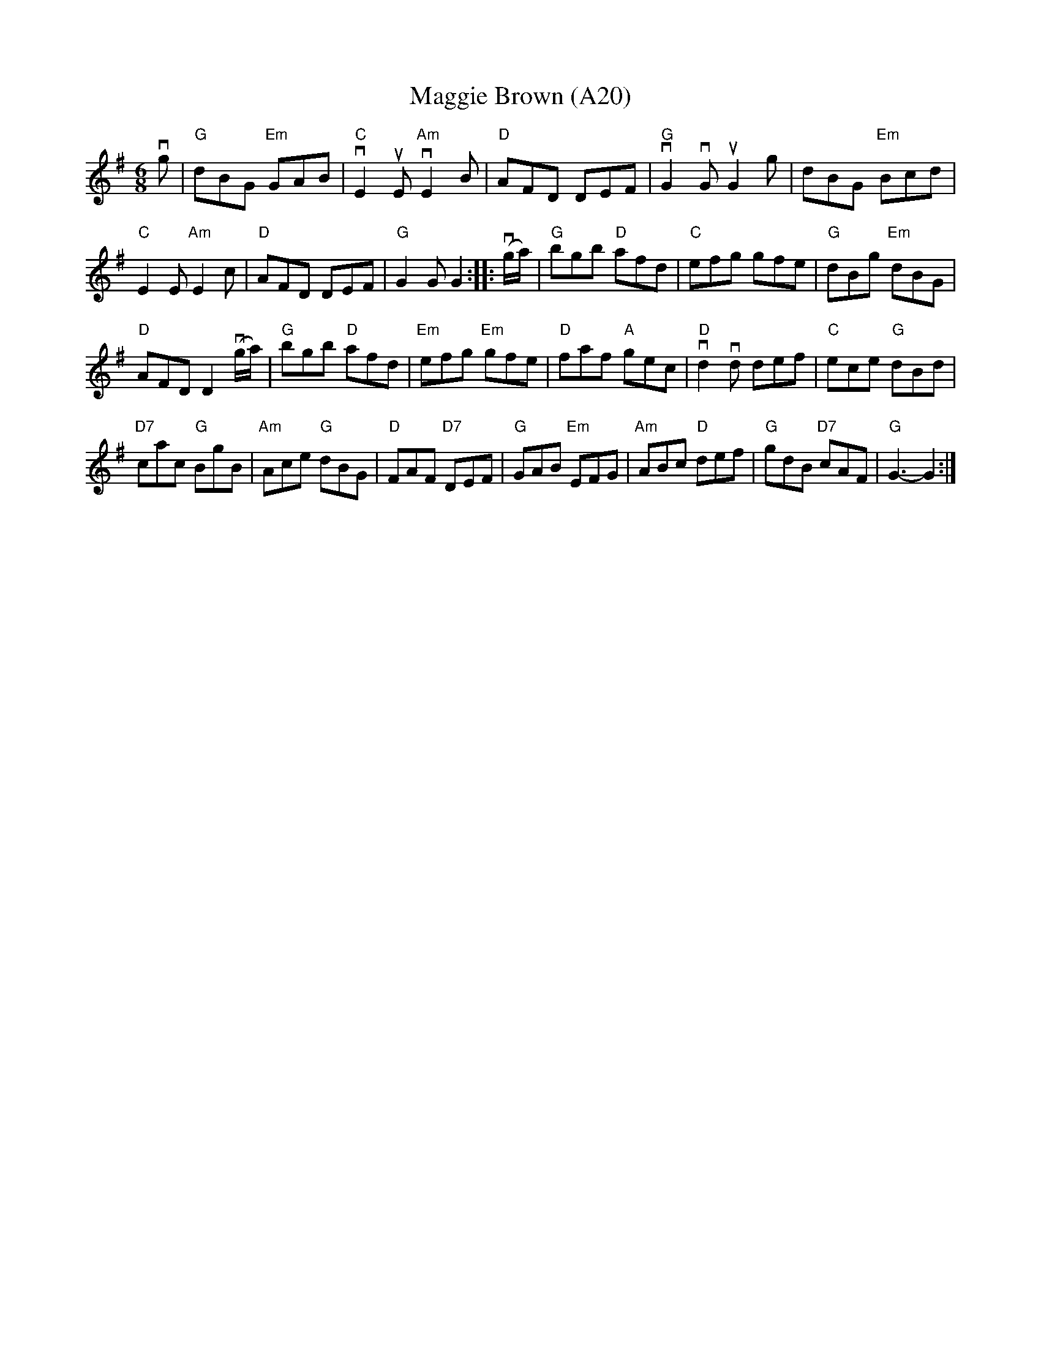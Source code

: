 X: 1040
T:Maggie Brown (A20)
N: page A20
N: heptatonic
R: Double Jig
M:6/8
L:1/8
K:G
S:From Ryan's Mammoth Collection
vg|"G"dBG "Em"GAB|"C"vE2uE"Am"vE2B|"D"AFD DEF|\
"G"vG2vGuG2g|dBG "Em"Bcd|
"C"E2E"Am"E2c|"D"AFD DEF|"G"G2GG2::\
v(g/a/)|"G"bgb "D"afd|"C"efg gfe|"G"dBg "Em"dBG|
"D"AFD D2v(g/a/)|"G"bgb "D"afd|"Em"efg "Em"gfe|\
"D"faf "A"gec|"D"vd2vd def|"C"ece "G"dBd|
"D7"cac "G"BgB|"Am"Ace "G"dBG|"D"FAF "D7"DEF|\
"G"GAB "Em"EFG|"Am"ABc "D"def|"G"gdB "D7"cAF|"G"G3-G2:|
